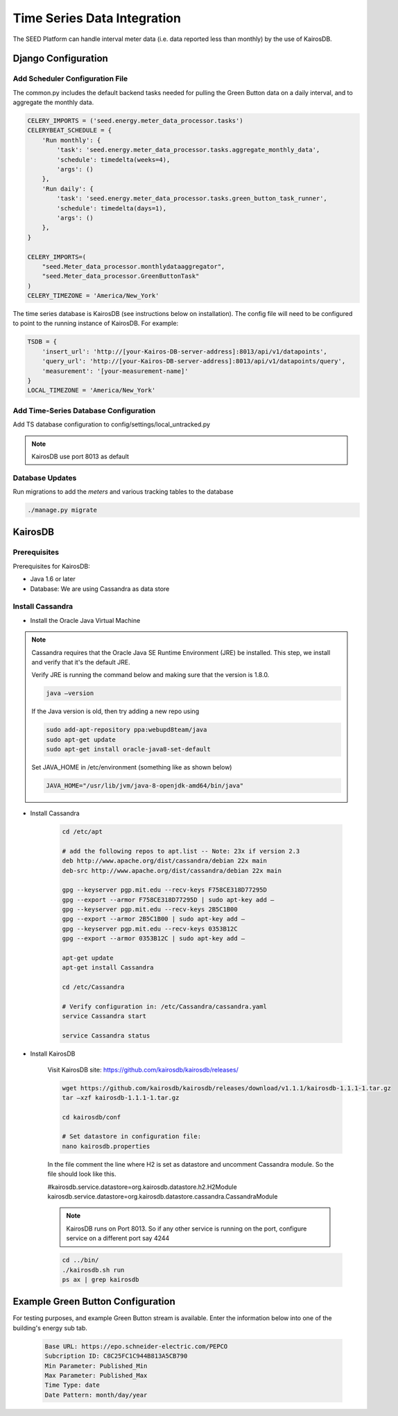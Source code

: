 Time Series Data Integration
============================

The SEED Platform can handle interval meter data (i.e. data reported less than
monthly) by the use of KairosDB.


Django Configuration
--------------------

Add Scheduler Configuration File
^^^^^^^^^^^^^^^^^^^^^^^^^^^^^^^^

The common.py includes the default backend tasks needed for pulling
the Green Button data on a daily interval, and to aggregate the monthly data.

.. code-block:: python

    CELERY_IMPORTS = ('seed.energy.meter_data_processor.tasks')
    CELERYBEAT_SCHEDULE = {
        'Run monthly': {
            'task': 'seed.energy.meter_data_processor.tasks.aggregate_monthly_data',
            'schedule': timedelta(weeks=4),
            'args': ()
        },
        'Run daily': {
            'task': 'seed.energy.meter_data_processor.tasks.green_button_task_runner',
            'schedule': timedelta(days=1),
            'args': ()
        },
    }

    CELERY_IMPORTS=(
        "seed.Meter_data_processor.monthlydataaggregator",
        "seed.Meter_data_processor.GreenButtonTask"
    )
    CELERY_TIMEZONE = 'America/New_York'


The time series database is KairosDB (see instructions below on installation).
The config file will need to be configured to point to the running instance
of KairosDB. For example:

.. code-block:: python

    TSDB = {
        'insert_url': 'http://[your-Kairos-DB-server-address]:8013/api/v1/datapoints',
        'query_url': 'http://[your-Kairos-DB-server-address]:8013/api/v1/datapoints/query',
        'measurement': '[your-measurement-name]'
    }
    LOCAL_TIMEZONE = 'America/New_York'



Add Time-Series Database Configuration
^^^^^^^^^^^^^^^^^^^^^^^^^^^^^^^^^^^^^^
Add TS database configuration to config/settings/local_untracked.py




.. note::
    KairosDB use port 8013 as default

Database Updates
^^^^^^^^^^^^^^^^

Run migrations to add the `meters` and various tracking tables to the database

.. code-block:: console

    ./manage.py migrate


KairosDB
--------

Prerequisites
^^^^^^^^^^^^^

Prerequisites for KairosDB:

* Java 1.6 or later
* Database: We are using Cassandra as data store


Install Cassandra
^^^^^^^^^^^^^^^^^

* Install the Oracle Java Virtual Machine

.. note::

    Cassandra requires that the Oracle Java SE Runtime Environment (JRE) be
    installed. This step, we install and verify that it's the default JRE.

    Verify JRE is running the command below and making sure that the version is
    1.8.0.

    .. code-block:: console

        java –version

    If the Java version is old, then try adding a new repo using

    .. code-block:: console

        sudo add-apt-repository ppa:webupd8team/java
        sudo apt-get update
        sudo apt-get install oracle-java8-set-default


    Set JAVA_HOME in /etc/environment (something like as shown below)

    .. code-block:: console

        JAVA_HOME="/usr/lib/jvm/java-8-openjdk-amd64/bin/java"


* Install Cassandra

    .. code-block:: console

        cd /etc/apt

        # add the following repos to apt.list -- Note: 23x if version 2.3
        deb http://www.apache.org/dist/cassandra/debian 22x main
        deb-src http://www.apache.org/dist/cassandra/debian 22x main

        gpg --keyserver pgp.mit.edu --recv-keys F758CE318D77295D
        gpg --export --armor F758CE318D77295D | sudo apt-key add –
        gpg --keyserver pgp.mit.edu --recv-keys 2B5C1B00
        gpg --export --armor 2B5C1B00 | sudo apt-key add –
        gpg --keyserver pgp.mit.edu --recv-keys 0353B12C
        gpg --export --armor 0353B12C | sudo apt-key add –

        apt-get update
        apt-get install Cassandra

        cd /etc/Cassandra

        # Verify configuration in: /etc/Cassandra/cassandra.yaml
        service Cassandra start

        service Cassandra status

* Install KairosDB

    Visit KairosDB site: https://github.com/kairosdb/kairosdb/releases/

    .. code-block:: console

        wget https://github.com/kairosdb/kairosdb/releases/download/v1.1.1/kairosdb-1.1.1-1.tar.gz
        tar –xzf kairosdb-1.1.1-1.tar.gz

        cd kairosdb/conf

        # Set datastore in configuration file:
        nano kairosdb.properties

    In the file comment the line where H2 is set as datastore and uncomment
    Cassandra module. So the file should look like this.

    #kairosdb.service.datastore=org.kairosdb.datastore.h2.H2Module
    kairosdb.service.datastore=org.kairosdb.datastore.cassandra.CassandraModule

    .. note::

        KairosDB runs on Port 8013. So if any other service is running on the
        port, configure service on a different port say 4244

    .. code-block:: console

        cd ../bin/
        ./kairosdb.sh run
        ps ax | grep kairosdb



    .. code-block:: console


Example Green Button Configuration
----------------------------------

For testing purposes, and example Green Button stream is available. Enter
the information below into one of the building's energy sub tab.

    .. code-block:: console

        Base URL: https://epo.schneider-electric.com/PEPCO
        Subcription ID: C8C25FC1C944B813A5CB790
        Min Parameter: Published_Min
        Max Parameter: Published_Max
        Time Type: date
        Date Pattern: month/day/year